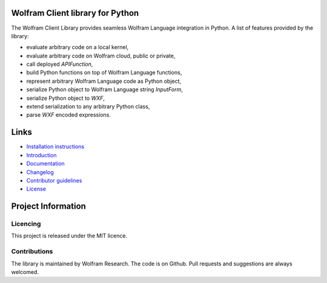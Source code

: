 .. image:: https://wolframresearch.github.io/WolframClientForPython/_static/python-client-library-logo.png
    :alt: Wolfram Logo


##########################################
Wolfram Client library for Python
##########################################

The Wolfram Client Library provides seamless Wolfram Language integration in Python. A list of features provided by the library:

* evaluate arbitrary code on a local kernel,
* evaluate arbitrary code on Wolfram cloud, public or private,
* call deployed `APIFunction`,
* build Python functions on top of Wolfram Language functions,
* represent arbitrary Wolfram Language code as Python object,
* serialize Python object to Wolfram Language string `InputForm`,
* serialize Python object to `WXF`,
* extend serialization to any arbitrary Python class,
* parse `WXF` encoded expressions.

#############
Links
#############

* `Installation instructions <https://wolframresearch.github.io/WolframClientForPython/docpages/install.html>`_
* `Introduction <https://reference.wolfram.com/language/WolframClientForPython/docpages/install.html>`_
* `Documentation <https://reference.wolfram.com/language/WolframClientForPython>`_
* `Changelog <https://github.com/WolframResearch/WolframClientForPython/blob/master/CHANGELOG.md>`_
* `Contributor guidelines <https://github.com/WolframResearch/WolframClientForPython/blob/master/CONTRIBUTING.md>`_
* `License <https://github.com/WolframResearch/WolframClientForPython/blob/master/LICENSE>`_

#########################
Project Information
#########################

Licencing 
=============

This project is released under the MIT licence.

Contributions
=============

The library is maintained by Wolfram Research. The code is on Github. Pull requests and suggestions are always welcomed.